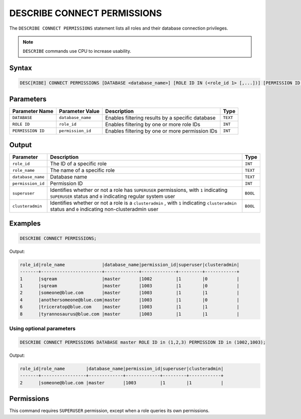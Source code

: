 .. _describe_connect_permissions:

****************************
DESCRIBE CONNECT PERMISSIONS
****************************

The ``DESCRIBE CONNECT PERMISSIONS`` statement lists all roles and their database connection privileges.

.. note:: 
	
	``DESCRIBE`` commands use CPU to increase usability.
	
Syntax
======

.. code-block:: sql

	DESC[RIBE] CONNECT PERMISSIONS [DATABASE <database_name>] [ROLE ID IN (<role_id 1> [,...])] [PERMISSION ID IN (<permission_id 1> [,...])]

Parameters
==========

.. list-table:: 
   :widths: auto
   :header-rows: 1
   
   * - Parameter Name
     - Parameter Value
     - Description
     - Type
   * - ``DATABASE``
     - ``database_name``
     - Enables filtering results by a specific database
     - ``TEXT``
   * - ``ROLE ID``
     - ``role_id``
     - Enables filtering by one or more role IDs
     - ``INT``
   * - ``PERMISSION ID``
     - ``permission_id``
     - Enables filtering by one or more permission IDs
     - ``INT``


Output
======

.. list-table:: 
   :widths: auto
   :header-rows: 1
   
   * - Parameter
     - Description
     - Type
   * - ``role_id``
     - The ID of a specific role
     - ``INT``
   * - ``role_name``
     - The name of a specific role
     - ``TEXT``
   * - ``database_name``
     - Database name
     - ``TEXT``
   * - ``permission_id``
     - Permission ID
     - ``INT``
   * - ``superuser``
     - Identifies whether or not a role has ``SUPERUSER`` permissions, with ``1`` indicating ``SUPERUSER`` status and ``0`` indicating regular system user
     - ``BOOL``
   * - ``clusteradmin``
     - Identifies whether or not a role is a ``clusteradmin`` , with ``1`` indicating ``clusteradmin`` status and ``0`` indicating non-clusteradmin user
     - ``BOOL``

Examples
========

.. code-block:: sql

	DESCRIBE CONNECT PERMISSIONS;

Output:

.. code-block:: none

	role_id|role_name              |database_name|permission_id|superuser|clusteradmin|
	-------+-----------------------+-------------+-------------+---------+------------+
	1      |sqream                 |master       |1002         |1        |0           |
	1      |sqream                 |master       |1003         |1        |0           |
	2      |someone@blue.com       |master       |1003         |1        |1           |
	4      |anothersomeone@blue.com|master       |1003         |1        |0           |
	6      |triceratop@blue.com    |master       |1003         |1        |1           |
	8      |tyrannosaurus@blue.com |master       |1003         |1        |1           |

Using optional parameters
-------------------------

.. code-block:: sql

	DESCRIBE CONNECT PERMISSIONS DATABASE master ROLE ID in (1,2,3) PERMISSION ID in (1002,1003);

Output:

.. code-block:: none

	role_id|role_name        |database_name|permission_id|superuser|clusteradmin|
	-------+-----------------+-------------+-------------+---------+------------+
	2      |someone@blue.com |master       |1003         |1        |1           |
	
	
Permissions
===========

This command requires ``SUPERUSER`` permission, except when a role queries its own permissions.
	
